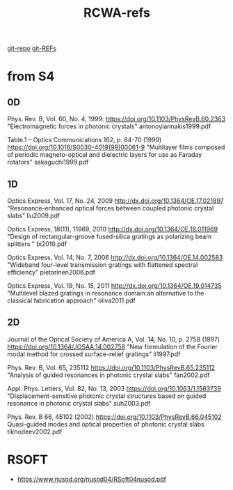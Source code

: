 :PROPERTIES:
:ID:       3E3D1578-0CF5-4600-B327-20476E1FAF27
:END:
#+title: RCWA-refs

[[https://github.com/syryuauros/S4/tree/master/examples][git-repo]]
[[https://github.com/syryuauros/S4/tree/master/REFs][git-REFs]]

*   from S4
** 0D
Phys. Rev. B, Vol. 60, No. 4, 1999:
[[https://doi.org/10.1103/PhysRevB.60.2363]]
"Electromagnetic forces in photonic crystals"
antonoyiannakis1999.pdf

Table.1 -- Optics Communications 162, p. 64-70 (1999)
https://doi.org/10.1016/S0030-4018(99)00061-9
"Multilayer films composed of periodic magneto-optical and dielectric layers for use as Faraday rotators"
sakaguchi1999.pdf

** 1D
Optics Express, Vol. 17, No. 24, 2009
http://dx.doi.org/10.1364/OE.17.021897
"Resonance-enhanced optical forces between coupled photonic crystal slabs"
    liu2009.pdf

Optics Express, 18(11), 11969, 2010
http://dx.doi.org/10.1364/OE.18.011969
	"Design of rectangular-groove fused-silica gratings as polarizing beam splitters "
    bi2010.pdf

Optics Express, Vol. 14, No. 7, 2006
http://dx.doi.org/10.1364/OE.14.002583
	"Wideband four-level transmission gratings with flattened spectral efficiency"
    pietarinen2006.pdf

Optics Express, Vol. 19, No. 15, 2011
http://dx.doi.org/10.1364/OE.19.014735
	"Multilevel blazed gratings in resonance domain:an alternative to the classical fabrication approach"
oliva2011.pdf

** 2D
Journal of the Optical Society of America A, Vol. 14, No. 10, p. 2758 (1997)
https://doi.org/10.1364/JOSAA.14.002758
"New formulation of the Fourier modal method for crossed surface-relief gratings"
li1997.pdf

Phys. Rev. B, Vol. 65, 235112
https://doi.org/10.1103/PhysRevB.65.235112
"Analysis of guided resonances in photonic crystal slabs"
fan2002.pdf

Appl. Phys. Letters, Vol. 82, No. 13, 2003
https://doi.org/10.1063/1.1563739
"Displacement-sensitive photonic crystal structures based on guided resonance in photonic crystal slabs"
suh2003.pdf

Phys. Rev. B 66, 45102 (2002)
https://doi.org/10.1103/PhysRevB.66.045102
Quasi-guided modes and optical properties of photonic crystal slabs
tikhodeev2002.pdf


*   RSOFT
- [[https://www.nusod.org/nusod04/RSoft04nusod.pdf]]

